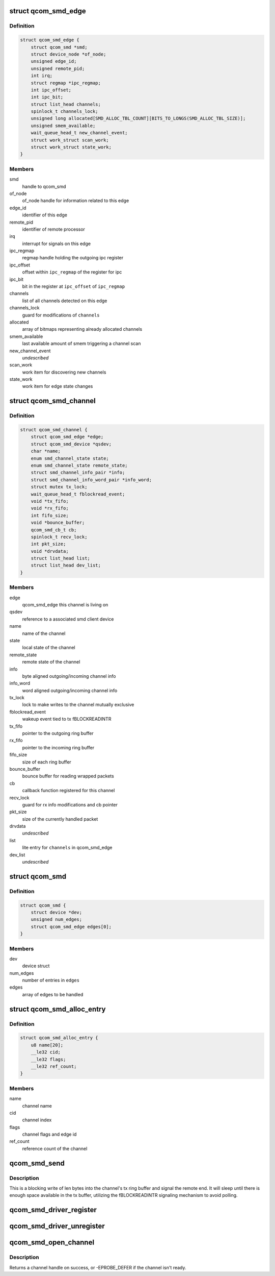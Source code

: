 .. -*- coding: utf-8; mode: rst -*-
.. src-file: drivers/soc/qcom/smd.c

.. _`qcom_smd_edge`:

struct qcom_smd_edge
====================

.. c:type:: struct qcom_smd_edge

    representing a remote processor

.. _`qcom_smd_edge.definition`:

Definition
----------

.. code-block:: c

    struct qcom_smd_edge {
        struct qcom_smd *smd;
        struct device_node *of_node;
        unsigned edge_id;
        unsigned remote_pid;
        int irq;
        struct regmap *ipc_regmap;
        int ipc_offset;
        int ipc_bit;
        struct list_head channels;
        spinlock_t channels_lock;
        unsigned long allocated[SMD_ALLOC_TBL_COUNT][BITS_TO_LONGS(SMD_ALLOC_TBL_SIZE)];
        unsigned smem_available;
        wait_queue_head_t new_channel_event;
        struct work_struct scan_work;
        struct work_struct state_work;
    }

.. _`qcom_smd_edge.members`:

Members
-------

smd
    handle to qcom_smd

of_node
    of_node handle for information related to this edge

edge_id
    identifier of this edge

remote_pid
    identifier of remote processor

irq
    interrupt for signals on this edge

ipc_regmap
    regmap handle holding the outgoing ipc register

ipc_offset
    offset within \ ``ipc_regmap``\  of the register for ipc

ipc_bit
    bit in the register at \ ``ipc_offset``\  of \ ``ipc_regmap``\ 

channels
    list of all channels detected on this edge

channels_lock
    guard for modifications of \ ``channels``\ 

allocated
    array of bitmaps representing already allocated channels

smem_available
    last available amount of smem triggering a channel scan

new_channel_event
    *undescribed*

scan_work
    work item for discovering new channels

state_work
    work item for edge state changes

.. _`qcom_smd_channel`:

struct qcom_smd_channel
=======================

.. c:type:: struct qcom_smd_channel

    smd channel struct

.. _`qcom_smd_channel.definition`:

Definition
----------

.. code-block:: c

    struct qcom_smd_channel {
        struct qcom_smd_edge *edge;
        struct qcom_smd_device *qsdev;
        char *name;
        enum smd_channel_state state;
        enum smd_channel_state remote_state;
        struct smd_channel_info_pair *info;
        struct smd_channel_info_word_pair *info_word;
        struct mutex tx_lock;
        wait_queue_head_t fblockread_event;
        void *tx_fifo;
        void *rx_fifo;
        int fifo_size;
        void *bounce_buffer;
        qcom_smd_cb_t cb;
        spinlock_t recv_lock;
        int pkt_size;
        void *drvdata;
        struct list_head list;
        struct list_head dev_list;
    }

.. _`qcom_smd_channel.members`:

Members
-------

edge
    qcom_smd_edge this channel is living on

qsdev
    reference to a associated smd client device

name
    name of the channel

state
    local state of the channel

remote_state
    remote state of the channel

info
    byte aligned outgoing/incoming channel info

info_word
    word aligned outgoing/incoming channel info

tx_lock
    lock to make writes to the channel mutually exclusive

fblockread_event
    wakeup event tied to tx fBLOCKREADINTR

tx_fifo
    pointer to the outgoing ring buffer

rx_fifo
    pointer to the incoming ring buffer

fifo_size
    size of each ring buffer

bounce_buffer
    bounce buffer for reading wrapped packets

cb
    callback function registered for this channel

recv_lock
    guard for rx info modifications and cb pointer

pkt_size
    size of the currently handled packet

drvdata
    *undescribed*

list
    lite entry for \ ``channels``\  in qcom_smd_edge

dev_list
    *undescribed*

.. _`qcom_smd`:

struct qcom_smd
===============

.. c:type:: struct qcom_smd

    smd struct

.. _`qcom_smd.definition`:

Definition
----------

.. code-block:: c

    struct qcom_smd {
        struct device *dev;
        unsigned num_edges;
        struct qcom_smd_edge edges[0];
    }

.. _`qcom_smd.members`:

Members
-------

dev
    device struct

num_edges
    number of entries in \ ``edges``\ 

edges
    array of edges to be handled

.. _`qcom_smd_alloc_entry`:

struct qcom_smd_alloc_entry
===========================

.. c:type:: struct qcom_smd_alloc_entry

    channel allocation entry

.. _`qcom_smd_alloc_entry.definition`:

Definition
----------

.. code-block:: c

    struct qcom_smd_alloc_entry {
        u8 name[20];
        __le32 cid;
        __le32 flags;
        __le32 ref_count;
    }

.. _`qcom_smd_alloc_entry.members`:

Members
-------

name
    channel name

cid
    channel index

flags
    channel flags and edge id

ref_count
    reference count of the channel

.. _`qcom_smd_send`:

qcom_smd_send
=============

.. c:function:: int qcom_smd_send(struct qcom_smd_channel *channel, const void *data, int len)

    write data to smd channel

    :param struct qcom_smd_channel \*channel:
        channel handle

    :param const void \*data:
        buffer of data to write

    :param int len:
        number of bytes to write

.. _`qcom_smd_send.description`:

Description
-----------

This is a blocking write of len bytes into the channel's tx ring buffer and
signal the remote end. It will sleep until there is enough space available
in the tx buffer, utilizing the fBLOCKREADINTR signaling mechanism to avoid
polling.

.. _`qcom_smd_driver_register`:

qcom_smd_driver_register
========================

.. c:function:: int qcom_smd_driver_register(struct qcom_smd_driver *qsdrv)

    register a smd driver

    :param struct qcom_smd_driver \*qsdrv:
        qcom_smd_driver struct

.. _`qcom_smd_driver_unregister`:

qcom_smd_driver_unregister
==========================

.. c:function:: void qcom_smd_driver_unregister(struct qcom_smd_driver *qsdrv)

    unregister a smd driver

    :param struct qcom_smd_driver \*qsdrv:
        qcom_smd_driver struct

.. _`qcom_smd_open_channel`:

qcom_smd_open_channel
=====================

.. c:function:: struct qcom_smd_channel *qcom_smd_open_channel(struct qcom_smd_channel *parent, const char *name, qcom_smd_cb_t cb)

    claim additional channels on the same edge

    :param struct qcom_smd_channel \*parent:
        *undescribed*

    :param const char \*name:
        channel name

    :param qcom_smd_cb_t cb:
        callback method to use for incoming data

.. _`qcom_smd_open_channel.description`:

Description
-----------

Returns a channel handle on success, or -EPROBE_DEFER if the channel isn't
ready.

.. This file was automatic generated / don't edit.

